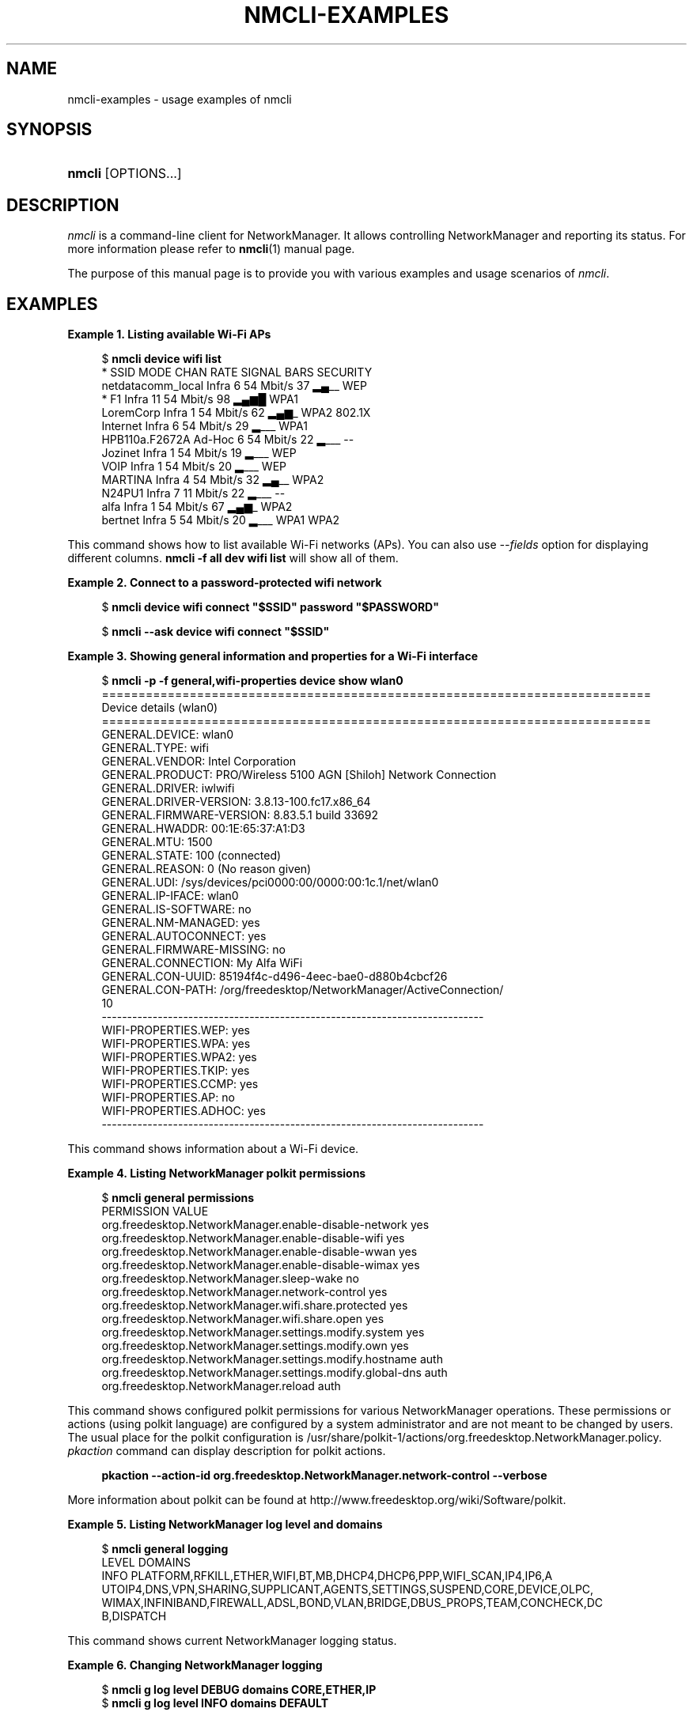 '\" t
.\"     Title: nmcli-examples
.\"    Author: 
.\" Generator: DocBook XSL Stylesheets vsnapshot <http://docbook.sf.net/>
.\"      Date: 06/15/2020
.\"    Manual: Examples
.\"    Source: NetworkManager 1.25.90
.\"  Language: English
.\"
.TH "NMCLI\-EXAMPLES" "7" "" "NetworkManager 1\&.25\&.90" "Examples"
.\" -----------------------------------------------------------------
.\" * Define some portability stuff
.\" -----------------------------------------------------------------
.\" ~~~~~~~~~~~~~~~~~~~~~~~~~~~~~~~~~~~~~~~~~~~~~~~~~~~~~~~~~~~~~~~~~
.\" http://bugs.debian.org/507673
.\" http://lists.gnu.org/archive/html/groff/2009-02/msg00013.html
.\" ~~~~~~~~~~~~~~~~~~~~~~~~~~~~~~~~~~~~~~~~~~~~~~~~~~~~~~~~~~~~~~~~~
.ie \n(.g .ds Aq \(aq
.el       .ds Aq '
.\" -----------------------------------------------------------------
.\" * set default formatting
.\" -----------------------------------------------------------------
.\" disable hyphenation
.nh
.\" disable justification (adjust text to left margin only)
.ad l
.\" -----------------------------------------------------------------
.\" * MAIN CONTENT STARTS HERE *
.\" -----------------------------------------------------------------
.SH "NAME"
nmcli-examples \- usage examples of nmcli
.SH "SYNOPSIS"
.HP \w'\fBnmcli\fR\ 'u
\fBnmcli\fR [OPTIONS...]
.SH "DESCRIPTION"
.PP
\fInmcli\fR
is a command\-line client for NetworkManager\&. It allows controlling NetworkManager and reporting its status\&. For more information please refer to
\fBnmcli\fR(1)
manual page\&.
.PP
The purpose of this manual page is to provide you with various examples and usage scenarios of
\fInmcli\fR\&.
.SH "EXAMPLES"
.PP
\fBExample\ \&1.\ \&Listing available Wi\-Fi APs\fR
.sp
.if n \{\
.RS 4
.\}
.nf
$ \fBnmcli device wifi list\fR
*  SSID               MODE    CHAN  RATE       SIGNAL  BARS  SECURITY
   netdatacomm_local  Infra   6     54 Mbit/s  37      ▂▄__  WEP
*  F1                 Infra   11    54 Mbit/s  98      ▂▄▆█  WPA1
   LoremCorp          Infra   1     54 Mbit/s  62      ▂▄▆_  WPA2 802\&.1X
   Internet           Infra   6     54 Mbit/s  29      ▂___  WPA1
   HPB110a\&.F2672A     Ad\-Hoc  6     54 Mbit/s  22      ▂___  \-\-
   Jozinet            Infra   1     54 Mbit/s  19      ▂___  WEP
   VOIP               Infra   1     54 Mbit/s  20      ▂___  WEP
   MARTINA            Infra   4     54 Mbit/s  32      ▂▄__  WPA2
   N24PU1             Infra   7     11 Mbit/s  22      ▂___  \-\-
   alfa               Infra   1     54 Mbit/s  67      ▂▄▆_  WPA2
   bertnet            Infra   5     54 Mbit/s  20      ▂___  WPA1 WPA2
.fi
.if n \{\
.RE
.\}
.PP
This command shows how to list available Wi\-Fi networks (APs)\&. You can also use
\fI\-\-fields\fR
option for displaying different columns\&.
\fBnmcli \-f all dev wifi list\fR
will show all of them\&.
.PP
\fBExample\ \&2.\ \&Connect to a password\-protected wifi network\fR
.sp
.if n \{\
.RS 4
.\}
.nf
$ \fBnmcli device wifi connect "$SSID" password "$PASSWORD"\fR
.fi
.if n \{\
.RE
.\}
.sp
.if n \{\
.RS 4
.\}
.nf
$ \fBnmcli \-\-ask device wifi connect "$SSID"\fR
.fi
.if n \{\
.RE
.\}
.PP
\fBExample\ \&3.\ \&Showing general information and properties for a Wi\-Fi interface\fR
.sp
.if n \{\
.RS 4
.\}
.nf
$ \fBnmcli \-p \-f general,wifi\-properties device show wlan0\fR
===========================================================================
                        Device details (wlan0)
===========================================================================
GENERAL\&.DEVICE:           wlan0
GENERAL\&.TYPE:             wifi
GENERAL\&.VENDOR:           Intel Corporation
GENERAL\&.PRODUCT:          PRO/Wireless 5100 AGN [Shiloh] Network Connection
GENERAL\&.DRIVER:           iwlwifi
GENERAL\&.DRIVER\-VERSION:   3\&.8\&.13\-100\&.fc17\&.x86_64
GENERAL\&.FIRMWARE\-VERSION: 8\&.83\&.5\&.1 build 33692
GENERAL\&.HWADDR:           00:1E:65:37:A1:D3
GENERAL\&.MTU:              1500
GENERAL\&.STATE:            100 (connected)
GENERAL\&.REASON:           0 (No reason given)
GENERAL\&.UDI:              /sys/devices/pci0000:00/0000:00:1c\&.1/net/wlan0
GENERAL\&.IP\-IFACE:         wlan0
GENERAL\&.IS\-SOFTWARE:      no
GENERAL\&.NM\-MANAGED:       yes
GENERAL\&.AUTOCONNECT:      yes
GENERAL\&.FIRMWARE\-MISSING: no
GENERAL\&.CONNECTION:       My Alfa WiFi
GENERAL\&.CON\-UUID:         85194f4c\-d496\-4eec\-bae0\-d880b4cbcf26
GENERAL\&.CON\-PATH:         /org/freedesktop/NetworkManager/ActiveConnection/
10
\-\-\-\-\-\-\-\-\-\-\-\-\-\-\-\-\-\-\-\-\-\-\-\-\-\-\-\-\-\-\-\-\-\-\-\-\-\-\-\-\-\-\-\-\-\-\-\-\-\-\-\-\-\-\-\-\-\-\-\-\-\-\-\-\-\-\-\-\-\-\-\-\-\-\-
WIFI\-PROPERTIES\&.WEP:      yes
WIFI\-PROPERTIES\&.WPA:      yes
WIFI\-PROPERTIES\&.WPA2:     yes
WIFI\-PROPERTIES\&.TKIP:     yes
WIFI\-PROPERTIES\&.CCMP:     yes
WIFI\-PROPERTIES\&.AP:       no
WIFI\-PROPERTIES\&.ADHOC:    yes
\-\-\-\-\-\-\-\-\-\-\-\-\-\-\-\-\-\-\-\-\-\-\-\-\-\-\-\-\-\-\-\-\-\-\-\-\-\-\-\-\-\-\-\-\-\-\-\-\-\-\-\-\-\-\-\-\-\-\-\-\-\-\-\-\-\-\-\-\-\-\-\-\-\-\-
.fi
.if n \{\
.RE
.\}
.PP
This command shows information about a Wi\-Fi device\&.
.PP
\fBExample\ \&4.\ \&Listing NetworkManager polkit permissions\fR
.sp
.if n \{\
.RS 4
.\}
.nf
$ \fBnmcli general permissions\fR
PERMISSION                                                VALUE
org\&.freedesktop\&.NetworkManager\&.enable\-disable\-network     yes
org\&.freedesktop\&.NetworkManager\&.enable\-disable\-wifi        yes
org\&.freedesktop\&.NetworkManager\&.enable\-disable\-wwan        yes
org\&.freedesktop\&.NetworkManager\&.enable\-disable\-wimax       yes
org\&.freedesktop\&.NetworkManager\&.sleep\-wake                 no
org\&.freedesktop\&.NetworkManager\&.network\-control            yes
org\&.freedesktop\&.NetworkManager\&.wifi\&.share\&.protected       yes
org\&.freedesktop\&.NetworkManager\&.wifi\&.share\&.open            yes
org\&.freedesktop\&.NetworkManager\&.settings\&.modify\&.system     yes
org\&.freedesktop\&.NetworkManager\&.settings\&.modify\&.own        yes
org\&.freedesktop\&.NetworkManager\&.settings\&.modify\&.hostname   auth
org\&.freedesktop\&.NetworkManager\&.settings\&.modify\&.global\-dns auth
org\&.freedesktop\&.NetworkManager\&.reload                     auth
.fi
.if n \{\
.RE
.\}
.PP
This command shows configured polkit permissions for various NetworkManager operations\&. These permissions or actions (using polkit language) are configured by a system administrator and are not meant to be changed by users\&. The usual place for the polkit configuration is /usr/share/polkit\-1/actions/org\&.freedesktop\&.NetworkManager\&.policy\&.
\fIpkaction\fR
command can display description for polkit actions\&.
.sp
.if n \{\
.RS 4
.\}
.nf
\fB
  pkaction \-\-action\-id org\&.freedesktop\&.NetworkManager\&.network\-control \-\-verbose
        \fR
.fi
.if n \{\
.RE
.\}
.sp
More information about polkit can be found at http://www\&.freedesktop\&.org/wiki/Software/polkit\&.
.PP
\fBExample\ \&5.\ \&Listing NetworkManager log level and domains\fR
.sp
.if n \{\
.RS 4
.\}
.nf
$ \fBnmcli general logging\fR
LEVEL  DOMAINS
INFO   PLATFORM,RFKILL,ETHER,WIFI,BT,MB,DHCP4,DHCP6,PPP,WIFI_SCAN,IP4,IP6,A
UTOIP4,DNS,VPN,SHARING,SUPPLICANT,AGENTS,SETTINGS,SUSPEND,CORE,DEVICE,OLPC,
WIMAX,INFINIBAND,FIREWALL,ADSL,BOND,VLAN,BRIDGE,DBUS_PROPS,TEAM,CONCHECK,DC
B,DISPATCH
.fi
.if n \{\
.RE
.\}
.PP
This command shows current NetworkManager logging status\&.
.PP
\fBExample\ \&6.\ \&Changing NetworkManager logging\fR
.sp
.if n \{\
.RS 4
.\}
.nf
$ \fBnmcli g log level DEBUG domains CORE,ETHER,IP\fR
$ \fBnmcli g log level INFO domains DEFAULT\fR
.fi
.if n \{\
.RE
.\}
.PP
The first command makes NetworkManager log in DEBUG level, and only for CORE, ETHER and IP domains\&. The second command restores the default logging state\&. Please refer to the
\fBNetworkManager.conf\fR(5)
manual page for available logging levels and domains\&.
.PP
\fBExample\ \&7.\ \&Activating a VPN connection profile requiring interactive password input\fR
.sp
.if n \{\
.RS 4
.\}
.nf
$ \fBnmcli \-\-ask con up my\-vpn\-con\fR
.fi
.if n \{\
.RE
.\}
.PP
This command activates a VPN connection profile enabling nmcli to interact with the user (\*(Aq\-\-ask\*(Aq): this will allow nmcli to prompt for the VPN password on the command line when the
\fIpassword\-flags\fR
are set to \*(Aq0x02\*(Aq (\*(Aqalways ask\*(Aq, see
\fBnm-settings\fR(5)
)\&. This is particularly useful for OTP based VPNs, as the user needs to be prompted for the password each time the connection is activated\&.
.PP
\fBExample\ \&8.\ \&Adding a bonding master and two slave connection profiles\fR
.sp
.if n \{\
.RS 4
.\}
.nf
$ \fBnmcli con add type bond ifname mybond0 mode active\-backup\fR
$ \fBnmcli con add type ethernet ifname eth1 master mybond0\fR
$ \fBnmcli con add type ethernet ifname eth2 master mybond0\fR
.fi
.if n \{\
.RE
.\}
.PP
This example demonstrates adding a bond master connection and two slaves\&. The first command adds a master bond connection, naming the bonding interface
\fImybond0\fR
and using
\fIactive\-backup\fR
mode\&. The next two commands add slaves connections, both enslaved to
\fImybond0\fR\&. The first slave will be bound to
\fIeth1\fR
interface, the second to
\fIeth2\fR\&.
.PP
\fBExample\ \&9.\ \&Adding a team master and two slave connection profiles\fR
.sp
.if n \{\
.RS 4
.\}
.nf
$ \fBnmcli con add type team con\-name Team1 ifname Team1 config team1\-master\-json\&.conf\fR
$ \fBnmcli con add type ethernet con\-name Team1\-slave1 ifname em1 master Team1\fR
$ \fBnmcli con add type ethernet con\-name Team1\-slave2 ifname em2 master Team1\fR
.fi
.if n \{\
.RE
.\}
.PP
This example demonstrates adding a team master connection profile and two slaves\&. It is very similar to the bonding example\&. The first command adds a master team profile, naming the team interface and the profile
\fITeam1\fR\&. The team configuration for the master is read from
\fIteam1\-master\-json\&.conf\fR
file\&. Later, you can change the configuration with
\fImodify\fR
command (\fBnmcli con modify Team1 team\&.config team1\-master\-another\-json\&.conf\fR)\&. The last two commands add slaves profiles, both enslaved to
\fITeam1\fR\&. The first slave will be bound to
\fIem1\fR
interface, the second to
\fIem2\fR\&. The slaves don\*(Aqt specify
\fIconfig\fR
and thus
\fIteamd\fR
will use its default configuration\&. You will activate the whole setup by activating both slaves:
.sp
.if n \{\
.RS 4
.\}
.nf
  $ \fBnmcli con up Team1\-slave1\fR
  $ \fBnmcli con up Team1\-slave2\fR
.fi
.if n \{\
.RE
.\}
.sp
By default, the created profiles are marked for auto\-activation\&. But if another connection has been activated on the device, the new profile won\*(Aqt activate automatically and you need to activate it manually\&.
.PP
\fBExample\ \&10.\ \&Adding a bridge and two slave profiles\fR
.sp
.if n \{\
.RS 4
.\}
.nf
$ \fBnmcli con add type bridge con\-name TowerBridge ifname TowerBridge\fR
$ \fBnmcli con add type ethernet con\-name br\-slave\-1 ifname ens3 master TowerBridge\fR
$ \fBnmcli con add type ethernet con\-name br\-slave\-2 ifname ens4 master TowerBridge\fR
$ \fBnmcli con modify TowerBridge bridge\&.stp no\fR
.fi
.if n \{\
.RE
.\}
.PP
This example demonstrates adding a bridge master connection and two slaves\&. The first command adds a master bridge connection, naming the bridge interface and the profile as
\fITowerBridge\fR\&. The next two commands add slaves profiles, both will be enslaved to
\fITowerBridge\fR\&. The first slave will be tied to
\fIens3\fR
interface, the second to
\fIens4\fR\&. The last command will disable 802\&.1D STP for the TowerBridge profile\&.
.PP
\fBExample\ \&11.\ \&Adding an ethernet connection profile with manual IP configuration\fR
.sp
.if n \{\
.RS 4
.\}
.nf
$ \fBnmcli con add con\-name my\-con\-em1 ifname em1 type ethernet \e
  ip4 192\&.168\&.100\&.100/24 gw4 192\&.168\&.100\&.1 ip4 1\&.2\&.3\&.4 ip6 abbe::cafe\fR
$ \fBnmcli con mod my\-con\-em1 ipv4\&.dns "8\&.8\&.8\&.8 8\&.8\&.4\&.4"\fR
$ \fBnmcli con mod my\-con\-em1 +ipv4\&.dns 1\&.2\&.3\&.4\fR
$ \fBnmcli con mod my\-con\-em1 ipv6\&.dns "2001:4860:4860::8888 2001:4860:4860::8844"\fR
$ \fBnmcli \-p con show my\-con\-em1\fR
.fi
.if n \{\
.RE
.\}
.PP
The first command adds an Ethernet connection profile named
\fImy\-con\-em1\fR
that is bound to interface name
\fIem1\fR\&. The profile is configured with static IP addresses\&. Three addresses are added, two IPv4 addresses and one IPv6\&. The first IP 192\&.168\&.100\&.100 has a prefix of 24 (netmask equivalent of 255\&.255\&.255\&.0)\&. Gateway entry will become the default route if this profile is activated on em1 interface (and there is no connection with higher priority)\&. The next two addresses do not specify a prefix, so a default prefix will be used, i\&.e\&. 32 for IPv4 and 128 for IPv6\&. The second, third and fourth commands modify DNS parameters of the new connection profile\&. The last
\fIcon show\fR
command displays the profile so that all parameters can be reviewed\&.
.PP
\fBExample\ \&12.\ \&Convenient field values retrieval for scripting\fR
.sp
.if n \{\
.RS 4
.\}
.nf
$ \fBnmcli \-g ip4\&.address connection show my\-con\-eth0\fR
192\&.168\&.1\&.12/24
.fi
.if n \{\
.RE
.\}
.sp
.if n \{\
.RS 4
.\}
.nf
$ \fBnmcli \-g ip4\&.address,ip4\&.dns connection show my\-con\-eth0\fR
192\&.168\&.1\&.12/24
192\&.168\&.1\&.1
.fi
.if n \{\
.RE
.\}
.sp
.if n \{\
.RS 4
.\}
.nf
$ \fBnmcli \-g ip4 connection show my\-con\-eth0\fR
IP4:192\&.168\&.1\&.12/24:192\&.168\&.1\&.1::192\&.168\&.1\&.1::
.fi
.if n \{\
.RE
.\}
.PP
This example shows retrieval of ip4 connection field values via the \-\-get\-values option\&. Multiple comma separated fields can be provided: they will be printed one per line\&. If a whole section is provided instead of a single field, the name of the section will be printed followed by all the related field values on the same line\&. See also \-\-terse, \-\-mode, \-\-fields and \-\-escape options in
\fBnmcli\fR(1)
manual page for more customized output\&.
.PP
\fBExample\ \&13.\ \&Adding an Ethernet connection and configuring SR\-IOV VFs\fR
.sp
.if n \{\
.RS 4
.\}
.nf
$ \fBnmcli con add type ethernet con\-name EthernetPF ifname em1\fR
$ \fBnmcli con modify EthernetPF sriov\&.total\-vfs 3 sriov\&.autoprobe\-drivers false\fR
$ \fBnmcli con modify EthernetPF sriov\&.vfs \*(Aq0 mac=00:11:22:33:44:55 vlans=10, 1 trust=true spoof\-check=false\*(Aq\fR
$ \fBnmcli con modify EthernetPF +sriov\&.vfs \*(Aq2 max\-tx\-rate=20\*(Aq\fR
.fi
.if n \{\
.RE
.\}
.PP
This example demonstrates adding an Ethernet connection for physical function (PF)
\fIens4\fR
and configuring 3 SR\-IOV virtual functions (VFs) on it\&. The first VF is configured with MAC address 00:11:22:33:44:55 and VLAN 10, the second one has the
\fItrust\fR
and
\fIspoof\-check\fR
features respectively enabled and disabled\&. VF number 2 has a maximux transmission rate of 20Mbps\&. The kernel is instructed to not automatically instantiate a network interface for the VFs\&.
.PP
\fBExample\ \&14.\ \&Escaping colon characters in tabular mode\fR
.sp
.if n \{\
.RS 4
.\}
.nf
$ \fBnmcli \-t \-f general \-e yes \-m tab dev show eth0\fR
GENERAL:eth0:ethernet:Intel Corporation:82567LM Gigabit Network Connection:
e1000e:2\&.1\&.4\-k:1\&.8\-3:00\e:22\e:68\e:15\e:29\e:21:1500:100 (connected):0 (No reas
on given):/sys/devices/pci0000\e:00/0000\e:00\e:19\&.0/net/eth0:eth0:yes:yes:no:
ethernet\-13:89cbcbc6\-dc85\-456c\-9c8b\-bd828fee3917:/org/freedesktop/NetworkMa
nager/ActiveConnection/9
.fi
.if n \{\
.RE
.\}
.PP
This example shows escaping colon characters in tabular mode\&. It may be useful for script processing, because \*(Aq:\*(Aq is used as a field separator\&.
.PP
\fBExample\ \&15.\ \&nmcli usage in a NetworkManager dispatcher script to make Ethernet and Wi\-Fi mutually exclusive\fR
.sp
.if n \{\
.RS 4
.\}
.nf
#!/bin/bash
export LC_ALL=C

enable_disable_wifi ()
{
    result=$(nmcli dev | grep "ethernet" | grep \-w "connected")
    if [ \-n "$result" ]; then
        nmcli radio wifi off
    else
        nmcli radio wifi on
    fi
}

if [ "$2" = "up" ]; then
    enable_disable_wifi
fi

if [ "$2" = "down" ]; then
    enable_disable_wifi
fi
      
.fi
.if n \{\
.RE
.\}
.PP
This dispatcher script makes Wi\-Fi mutually exclusive with wired networking\&. When a wired interface is connected, Wi\-Fi will be set to airplane mode (rfkilled)\&. When the wired interface is disconnected, Wi\-Fi will be turned back on\&. Name this script e\&.g\&. 70\-wifi\-wired\-exclusive\&.sh and put it into /etc/NetworkManager/dispatcher\&.d/ directory\&. See
\fBNetworkManager\fR(8)
manual page for more information about NetworkManager dispatcher scripts\&.
.PP
\fBExample sessions of interactive connection editor\fR
.PP
\fBExample\ \&16.\ \&Adding an ethernet connection profile in interactive editor (a)\fR
.sp
.if n \{\
.RS 4
.\}
.nf
$ \fBnmcli connection edit type ethernet\fR

===| nmcli interactive connection editor |===

Adding a new \*(Aq802\-3\-ethernet\*(Aq connection

Type \*(Aqhelp\*(Aq or \*(Aq?\*(Aq for available commands\&.
Type \*(Aqdescribe [<setting>\&.<prop>]\*(Aq for detailed property description\&.

You may edit the following settings: connection, 802\-3\-ethernet (ethernet),
802\-1x, ipv4, ipv6, dcb
nmcli> \fBprint\fR
===========================================================================
                          Connection details
===========================================================================
connection\&.id:                      ethernet\-4
connection\&.uuid:                    de89cdeb\-a3e1\-4d53\-8fa0\-c22546c775f4
connection\&.interface\-name:          \-\-
connection\&.type:                    802\-3\-ethernet
connection\&.autoconnect:             yes
connection\&.autoconnect\-priority:    0
connection\&.timestamp:               0
connection\&.read\-only:               no
connection\&.permissions:
connection\&.zone:                    \-\-
connection\&.master:                  \-\-
connection\&.slave\-type:              \-\-
connection\&.secondaries:
connection\&.gateway\-ping\-timeout:    0
\-\-\-\-\-\-\-\-\-\-\-\-\-\-\-\-\-\-\-\-\-\-\-\-\-\-\-\-\-\-\-\-\-\-\-\-\-\-\-\-\-\-\-\-\-\-\-\-\-\-\-\-\-\-\-\-\-\-\-\-\-\-\-\-\-\-\-\-\-\-\-\-\-\-\-
802\-3\-ethernet\&.port:                \-\-
802\-3\-ethernet\&.speed:               0
802\-3\-ethernet\&.duplex:              \-\-
802\-3\-ethernet\&.auto\-negotiate:      yes
802\-3\-ethernet\&.mac\-address:         \-\-
802\-3\-ethernet\&.cloned\-mac\-address:  \-\-
802\-3\-ethernet\&.mac\-address\-blacklist:
802\-3\-ethernet\&.mtu:                 auto
802\-3\-ethernet\&.s390\-subchannels:
802\-3\-ethernet\&.s390\-nettype:        \-\-
802\-3\-ethernet\&.s390\-options:
\-\-\-\-\-\-\-\-\-\-\-\-\-\-\-\-\-\-\-\-\-\-\-\-\-\-\-\-\-\-\-\-\-\-\-\-\-\-\-\-\-\-\-\-\-\-\-\-\-\-\-\-\-\-\-\-\-\-\-\-\-\-\-\-\-\-\-\-\-\-\-\-\-\-\-
ipv4\&.method:                        auto
ipv4\&.dns:
ipv4\&.dns\-search:
ipv4\&.addresses:
ipv4\&.gateway:                       \-\-
ipv4\&.routes:
ipv4\&.route\-metric:                  \-1
ipv4\&.ignore\-auto\-routes:            no
ipv4\&.ignore\-auto\-dns:               no
ipv4\&.dhcp\-client\-id:                \-\-
ipv4\&.dhcp\-send\-hostname:            yes
ipv4\&.dhcp\-hostname:                 \-\-
ipv4\&.never\-default:                 no
ipv4\&.may\-fail:                      yes
\-\-\-\-\-\-\-\-\-\-\-\-\-\-\-\-\-\-\-\-\-\-\-\-\-\-\-\-\-\-\-\-\-\-\-\-\-\-\-\-\-\-\-\-\-\-\-\-\-\-\-\-\-\-\-\-\-\-\-\-\-\-\-\-\-\-\-\-\-\-\-\-\-\-\-
ipv6\&.method:                        auto
ipv6\&.dns:
ipv6\&.dns\-search:
ipv6\&.addresses:
ipv6\&.gateway:                       \-\-
ipv6\&.routes:
ipv6\&.route\-metric:                  \-1
ipv6\&.ignore\-auto\-routes:            no
ipv6\&.ignore\-auto\-dns:               no
ipv6\&.never\-default:                 no
ipv6\&.may\-fail:                      yes
ipv6\&.ip6\-privacy:                   \-1 (unknown)
ipv6\&.dhcp\-hostname:                 \-\-
\-\-\-\-\-\-\-\-\-\-\-\-\-\-\-\-\-\-\-\-\-\-\-\-\-\-\-\-\-\-\-\-\-\-\-\-\-\-\-\-\-\-\-\-\-\-\-\-\-\-\-\-\-\-\-\-\-\-\-\-\-\-\-\-\-\-\-\-\-\-\-\-\-\-\-
nmcli> \fBgoto ethernet\fR
You may edit the following properties: port, speed, duplex, auto\-negotiate,
 mac\-address, cloned\-mac\-address, mac\-address\-blacklist, mtu, s390\-subchann
els, s390\-nettype, s390\-options
nmcli 802\-3\-ethernet> set mtu 1492
nmcli 802\-3\-ethernet> b
nmcli> \fBgoto ipv4\&.addresses\fR
nmcli ipv4\&.addresses> desc

=== [addresses] ===
[NM property description]
Array of IP addresses\&.

[nmcli specific description]
Enter a list of IPv4 addresses formatted as:
  ip[/prefix], ip[/prefix],\&.\&.\&.
Missing prefix is regarded as prefix of 32\&.

Example: 192\&.168\&.1\&.5/24, 10\&.0\&.0\&.11/24

nmcli ipv4\&.addresses> set 192\&.168\&.1\&.100/24
Do you also want to set \*(Aqipv4\&.method\*(Aq to \*(Aqmanual\*(Aq? [yes]: yes
nmcli ipv4\&.addresses>
nmcli ipv4\&.addresses> print
addresses: 192\&.168\&.1\&.100/24
nmcli ipv4\&.addresses> back
nmcli ipv4> b
nmcli> \fBset ipv4\&.gateway 192\&.168\&.1\&.1\fR
nmcli> \fBverify\fR
Verify connection: OK
nmcli> \fBprint\fR
===========================================================================
                          Connection details
===========================================================================
connection\&.id:                      ethernet\-4
connection\&.uuid:                    de89cdeb\-a3e1\-4d53\-8fa0\-c22546c775f4
connection\&.interface\-name:          \-\-
connection\&.type:                    802\-3\-ethernet
connection\&.autoconnect:             yes
connection\&.autoconnect\-priority:    0
connection\&.timestamp:               0
connection\&.read\-only:               no
connection\&.permissions:
connection\&.zone:                    \-\-
connection\&.master:                  \-\-
connection\&.slave\-type:              \-\-
connection\&.secondaries:
connection\&.gateway\-ping\-timeout:    0
\-\-\-\-\-\-\-\-\-\-\-\-\-\-\-\-\-\-\-\-\-\-\-\-\-\-\-\-\-\-\-\-\-\-\-\-\-\-\-\-\-\-\-\-\-\-\-\-\-\-\-\-\-\-\-\-\-\-\-\-\-\-\-\-\-\-\-\-\-\-\-\-\-\-\-
802\-3\-ethernet\&.port:                \-\-
802\-3\-ethernet\&.speed:               0
802\-3\-ethernet\&.duplex:              \-\-
802\-3\-ethernet\&.auto\-negotiate:      yes
802\-3\-ethernet\&.mac\-address:         \-\-
802\-3\-ethernet\&.cloned\-mac\-address:  \-\-
802\-3\-ethernet\&.mac\-address\-blacklist:
802\-3\-ethernet\&.mtu:                 1492
802\-3\-ethernet\&.s390\-subchannels:
802\-3\-ethernet\&.s390\-nettype:        \-\-
802\-3\-ethernet\&.s390\-options:
\-\-\-\-\-\-\-\-\-\-\-\-\-\-\-\-\-\-\-\-\-\-\-\-\-\-\-\-\-\-\-\-\-\-\-\-\-\-\-\-\-\-\-\-\-\-\-\-\-\-\-\-\-\-\-\-\-\-\-\-\-\-\-\-\-\-\-\-\-\-\-\-\-\-\-
ipv4\&.method:                        manual
ipv4\&.dns:
ipv4\&.dns\-search:
ipv4\&.addresses:                     192\&.168\&.1\&.100/24
ipv4\&.gateway:                       192\&.168\&.1\&.1
ipv4\&.routes:
ipv4\&.route\-metric:                  \-1
ipv4\&.ignore\-auto\-routes:            no
ipv4\&.ignore\-auto\-dns:               no
ipv4\&.dhcp\-client\-id:                \-\-
ipv4\&.dhcp\-send\-hostname:            yes
ipv4\&.dhcp\-hostname:                 \-\-
ipv4\&.never\-default:                 no
ipv4\&.may\-fail:                      yes
\-\-\-\-\-\-\-\-\-\-\-\-\-\-\-\-\-\-\-\-\-\-\-\-\-\-\-\-\-\-\-\-\-\-\-\-\-\-\-\-\-\-\-\-\-\-\-\-\-\-\-\-\-\-\-\-\-\-\-\-\-\-\-\-\-\-\-\-\-\-\-\-\-\-\-
ipv6\&.method:                        auto
ipv6\&.dns:
ipv6\&.dns\-search:
ipv6\&.addresses:
ipv6\&.routes:
ipv6\&.route\-metric:                  \-1
ipv6\&.ignore\-auto\-routes:            no
ipv6\&.ignore\-auto\-dns:               no
ipv6\&.never\-default:                 no
ipv6\&.may\-fail:                      yes
ipv6\&.ip6\-privacy:                   \-1 (unknown)
ipv6\&.dhcp\-hostname:                 \-\-
\-\-\-\-\-\-\-\-\-\-\-\-\-\-\-\-\-\-\-\-\-\-\-\-\-\-\-\-\-\-\-\-\-\-\-\-\-\-\-\-\-\-\-\-\-\-\-\-\-\-\-\-\-\-\-\-\-\-\-\-\-\-\-\-\-\-\-\-\-\-\-\-\-\-\-
nmcli> \fBset ipv4\&.dns 8\&.8\&.8\&.8 8\&.8\&.4\&.4\fR
nmcli> \fBprint\fR
===========================================================================
                          Connection details
===========================================================================
connection\&.id:                      ethernet\-4
connection\&.uuid:                    de89cdeb\-a3e1\-4d53\-8fa0\-c22546c775f4
connection\&.interface\-name:          \-\-
connection\&.type:                    802\-3\-ethernet
connection\&.autoconnect:             yes
connection\&.autoconnect\-priority:    0
connection\&.timestamp:               0
connection\&.read\-only:               no
connection\&.permissions:
connection\&.zone:                    \-\-
connection\&.master:                  \-\-
connection\&.slave\-type:              \-\-
connection\&.secondaries:
connection\&.gateway\-ping\-timeout:    0
\-\-\-\-\-\-\-\-\-\-\-\-\-\-\-\-\-\-\-\-\-\-\-\-\-\-\-\-\-\-\-\-\-\-\-\-\-\-\-\-\-\-\-\-\-\-\-\-\-\-\-\-\-\-\-\-\-\-\-\-\-\-\-\-\-\-\-\-\-\-\-\-\-\-\-
802\-3\-ethernet\&.port:                \-\-
802\-3\-ethernet\&.speed:               0
802\-3\-ethernet\&.duplex:              \-\-
802\-3\-ethernet\&.auto\-negotiate:      yes
802\-3\-ethernet\&.mac\-address:         \-\-
802\-3\-ethernet\&.cloned\-mac\-address:  \-\-
802\-3\-ethernet\&.mac\-address\-blacklist:
802\-3\-ethernet\&.mtu:                 1492
802\-3\-ethernet\&.s390\-subchannels:
802\-3\-ethernet\&.s390\-nettype:        \-\-
802\-3\-ethernet\&.s390\-options:
\-\-\-\-\-\-\-\-\-\-\-\-\-\-\-\-\-\-\-\-\-\-\-\-\-\-\-\-\-\-\-\-\-\-\-\-\-\-\-\-\-\-\-\-\-\-\-\-\-\-\-\-\-\-\-\-\-\-\-\-\-\-\-\-\-\-\-\-\-\-\-\-\-\-\-
ipv4\&.method:                        manual
ipv4\&.dns:                           8\&.8\&.8\&.8,8\&.8\&.4\&.4
ipv4\&.dns\-search:
ipv4\&.addresses:                     192\&.168\&.1\&.100/24
ipv4\&.gateway:                       192\&.168\&.1\&.1
ipv4\&.routes:
ipv4\&.route\-metric:                  \-1
ipv4\&.ignore\-auto\-routes:            no
ipv4\&.ignore\-auto\-dns:               no
ipv4\&.dhcp\-client\-id:                \-\-
ipv4\&.dhcp\-send\-hostname:            yes
ipv4\&.dhcp\-hostname:                 \-\-
ipv4\&.never\-default:                 no
ipv4\&.may\-fail:                      yes
\-\-\-\-\-\-\-\-\-\-\-\-\-\-\-\-\-\-\-\-\-\-\-\-\-\-\-\-\-\-\-\-\-\-\-\-\-\-\-\-\-\-\-\-\-\-\-\-\-\-\-\-\-\-\-\-\-\-\-\-\-\-\-\-\-\-\-\-\-\-\-\-\-\-\-
ipv6\&.method:                        auto
ipv6\&.dns:
ipv6\&.dns\-search:
ipv6\&.addresses:
ipv6\&.gateway:                       \-\-
ipv6\&.routes:
ipv6\&.route\-metric:                  \-1
ipv6\&.ignore\-auto\-routes:            no
ipv6\&.ignore\-auto\-dns:               no
ipv6\&.never\-default:                 no
ipv6\&.may\-fail:                      yes
ipv6\&.ip6\-privacy:                   \-1 (unknown)
ipv6\&.dhcp\-hostname:                 \-\-
\-\-\-\-\-\-\-\-\-\-\-\-\-\-\-\-\-\-\-\-\-\-\-\-\-\-\-\-\-\-\-\-\-\-\-\-\-\-\-\-\-\-\-\-\-\-\-\-\-\-\-\-\-\-\-\-\-\-\-\-\-\-\-\-\-\-\-\-\-\-\-\-\-\-\-
nmcli> \fBverify\fR
Verify connection: OK
nmcli> \fBsave\fR
Connection \*(Aqethernet\-4\*(Aq (de89cdeb\-a3e1\-4d53\-8fa0\-c22546c775f4) successfully
 saved\&.
nmcli> \fBquit\fR
.fi
.if n \{\
.RE
.\}
.PP
Example session in the nmcli interactive connection editor\&. The scenario creates an Ethernet connection profile with static addressing (IPs and DNS)\&.
.PP
\fBExample\ \&17.\ \&Bluetooth connection profiles\fR
.PP
NetworkManger supports both connecting to NAP and DUN devices as a client\&. It also supports sharing the network via a NAP server\&.
.PP
For NAP client connections, NetworkManager automatically creates a suitable in\-memory profile for paired devices if none is available\&. You may use that generated profile directly, but you may also modify and persist it, which will prevent to automatically re\-create it\&. You may also create a profile from scratch\&. For example, the following uses DHCP and IPv6 autoconf for address configuration:
.sp
.if n \{\
.RS 4
.\}
.nf
$ \fBnmcli connection add type bluetooth con\-name "Profile for My Bluetooth Device (NAP)" autoconnect no bluetooth\&.type panu bluetooth\&.bdaddr "$BDADDR"\fR
.fi
.if n \{\
.RE
.\}
.PP
For DUN connections, the user needs to configure modem settings and hence no profile gets created automatically\&. The modem settings depend on your device and you either need a "gsm" or a "csma" section\&. For example,
.sp
.if n \{\
.RS 4
.\}
.nf
$ \fBnmcli connection add type bluetooth con\-name "Profile for My Bluetooth Device (DUN)" autoconnect no bluetooth\&.type dun bluetooth\&.bdaddr "$BDADDR" gsm\&.apn apn\&.com\fR
.fi
.if n \{\
.RE
.\}
.PP
Finally, you can create a bluetooth hotspot\&. BlueZ implements those as a bridge device, so such profiles also have a bridge section\&. Also, you probably want to set IP methods as "shared", so that clients get automatic IP addressing\&. Note that the "shared" IPv4 method requires dnsmasq to be available\&.
.sp
.if n \{\
.RS 4
.\}
.nf
$ \fBnmcli connection add type bluetooth con\-name "My Bluetooth Hotspot" autoconnect no ifname btnap0 bluetooth\&.type nap ipv4\&.method shared ipv6\&.method shared\fR
.fi
.if n \{\
.RE
.\}
.SH "SEE ALSO"
.PP
\fBnmcli\fR(1),
\fBNetworkManager\fR(8),
\fBNetworkManager.conf\fR(5),
\fBnm-settings\fR(5),
\fBnm-online\fR(1),
\fBnm-applet\fR(1),
\fBnm-connection-editor\fR(1)

